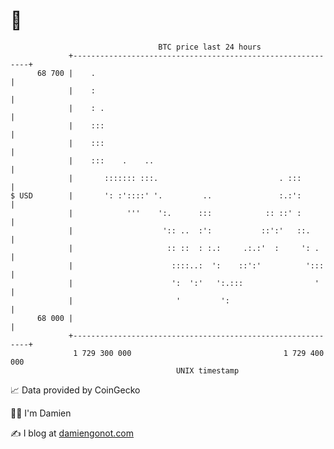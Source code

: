 * 👋

#+begin_example
                                    BTC price last 24 hours                    
                +------------------------------------------------------------+ 
         68 700 |    .                                                       | 
                |    :                                                       | 
                |    : .                                                     | 
                |    :::                                                     | 
                |    :::                                                     | 
                |    :::    .    ..                                          | 
                |       ::::::: :::.                           . :::         | 
   $ USD        |       ': :'::::' '.         ..               :.:':         | 
                |            '''    ':.      :::            :: ::' :         | 
                |                    ':: ..  :':           ::':'   ::.       | 
                |                     :: ::  : :.:     .:.:'  :     ': .     | 
                |                      ::::..:  ':    ::':'          ':::    | 
                |                      ':  ':'   ':.:::                '     | 
                |                       '         ':                         | 
         68 000 |                                                            | 
                +------------------------------------------------------------+ 
                 1 729 300 000                                  1 729 400 000  
                                        UNIX timestamp                         
#+end_example
📈 Data provided by CoinGecko

🧑‍💻 I'm Damien

✍️ I blog at [[https://www.damiengonot.com][damiengonot.com]]
